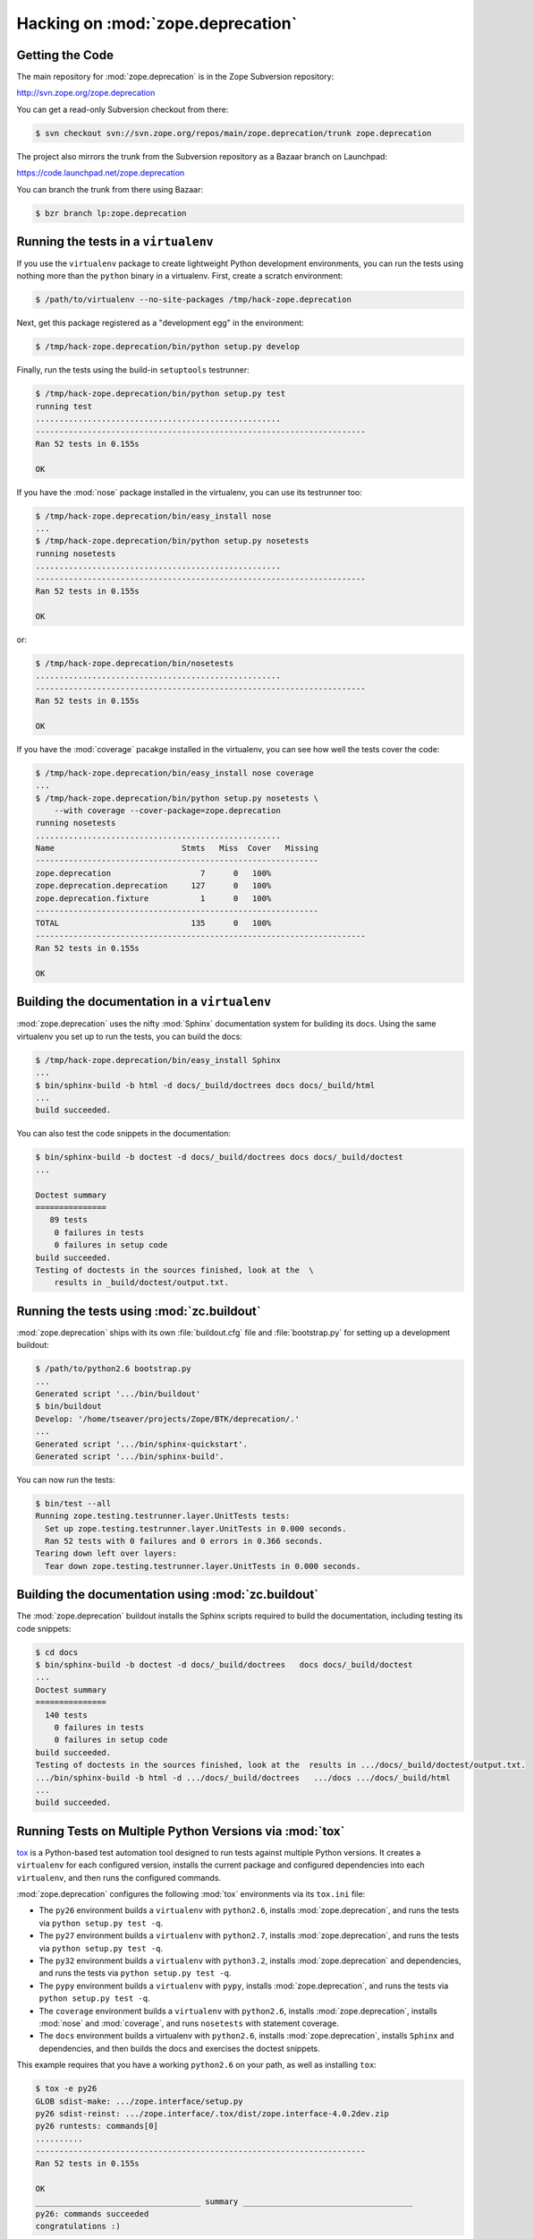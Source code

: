 Hacking on :mod:`zope.deprecation`
==================================


Getting the Code
-----------------

The main repository for :mod:`zope.deprecation` is in the Zope Subversion
repository:

http://svn.zope.org/zope.deprecation

You can get a read-only Subversion checkout from there:

.. code-block:: sh

   $ svn checkout svn://svn.zope.org/repos/main/zope.deprecation/trunk zope.deprecation

The project also mirrors the trunk from the Subversion repository as a
Bazaar branch on Launchpad:

https://code.launchpad.net/zope.deprecation

You can branch the trunk from there using Bazaar:

.. code-block:: sh

   $ bzr branch lp:zope.deprecation


Running the tests in a ``virtualenv``
-------------------------------------

If you use the ``virtualenv`` package to create lightweight Python
development environments, you can run the tests using nothing more
than the ``python`` binary in a virtualenv.  First, create a scratch
environment:

.. code-block:: sh

   $ /path/to/virtualenv --no-site-packages /tmp/hack-zope.deprecation

Next, get this package registered as a "development egg" in the
environment:

.. code-block:: sh

   $ /tmp/hack-zope.deprecation/bin/python setup.py develop

Finally, run the tests using the build-in ``setuptools`` testrunner:

.. code-block:: sh

   $ /tmp/hack-zope.deprecation/bin/python setup.py test
   running test
   ....................................................
   ----------------------------------------------------------------------
   Ran 52 tests in 0.155s

   OK

If you have the :mod:`nose` package installed in the virtualenv, you can
use its testrunner too:

.. code-block:: sh

   $ /tmp/hack-zope.deprecation/bin/easy_install nose
   ...
   $ /tmp/hack-zope.deprecation/bin/python setup.py nosetests
   running nosetests
   ....................................................
   ----------------------------------------------------------------------
   Ran 52 tests in 0.155s

   OK

or:

.. code-block:: sh

   $ /tmp/hack-zope.deprecation/bin/nosetests
   ....................................................
   ----------------------------------------------------------------------
   Ran 52 tests in 0.155s

   OK

If you have the :mod:`coverage` pacakge installed in the virtualenv,
you can see how well the tests cover the code:

.. code-block:: sh

   $ /tmp/hack-zope.deprecation/bin/easy_install nose coverage
   ...
   $ /tmp/hack-zope.deprecation/bin/python setup.py nosetests \
       --with coverage --cover-package=zope.deprecation
   running nosetests
   ....................................................
   Name                           Stmts   Miss  Cover   Missing
   ------------------------------------------------------------
   zope.deprecation                   7      0   100%   
   zope.deprecation.deprecation     127      0   100%   
   zope.deprecation.fixture           1      0   100%   
   ------------------------------------------------------------
   TOTAL                            135      0   100%   
   ----------------------------------------------------------------------
   Ran 52 tests in 0.155s

   OK


Building the documentation in a ``virtualenv``
----------------------------------------------

:mod:`zope.deprecation` uses the nifty :mod:`Sphinx` documentation system
for building its docs.  Using the same virtualenv you set up to run the
tests, you can build the docs:

.. code-block:: sh

   $ /tmp/hack-zope.deprecation/bin/easy_install Sphinx
   ...
   $ bin/sphinx-build -b html -d docs/_build/doctrees docs docs/_build/html
   ...
   build succeeded.

You can also test the code snippets in the documentation:

.. code-block:: sh

   $ bin/sphinx-build -b doctest -d docs/_build/doctrees docs docs/_build/doctest
   ...

   Doctest summary
   ===============
      89 tests
       0 failures in tests
       0 failures in setup code
   build succeeded.
   Testing of doctests in the sources finished, look at the  \
       results in _build/doctest/output.txt.


Running the tests using  :mod:`zc.buildout`
-------------------------------------------

:mod:`zope.deprecation` ships with its own :file:`buildout.cfg` file and
:file:`bootstrap.py` for setting up a development buildout:

.. code-block:: sh

   $ /path/to/python2.6 bootstrap.py
   ...
   Generated script '.../bin/buildout'
   $ bin/buildout
   Develop: '/home/tseaver/projects/Zope/BTK/deprecation/.'
   ...
   Generated script '.../bin/sphinx-quickstart'.
   Generated script '.../bin/sphinx-build'.

You can now run the tests:

.. code-block:: sh

   $ bin/test --all
   Running zope.testing.testrunner.layer.UnitTests tests:
     Set up zope.testing.testrunner.layer.UnitTests in 0.000 seconds.
     Ran 52 tests with 0 failures and 0 errors in 0.366 seconds.
   Tearing down left over layers:
     Tear down zope.testing.testrunner.layer.UnitTests in 0.000 seconds.


Building the documentation using :mod:`zc.buildout`
---------------------------------------------------

The :mod:`zope.deprecation` buildout installs the Sphinx scripts required to build
the documentation, including testing its code snippets:

.. code-block:: sh

   $ cd docs
   $ bin/sphinx-build -b doctest -d docs/_build/doctrees   docs docs/_build/doctest
   ...
   Doctest summary
   ===============
     140 tests
       0 failures in tests
       0 failures in setup code
   build succeeded.
   Testing of doctests in the sources finished, look at the  results in .../docs/_build/doctest/output.txt.
   .../bin/sphinx-build -b html -d .../docs/_build/doctrees   .../docs .../docs/_build/html
   ...
   build succeeded.


Running Tests on Multiple Python Versions via :mod:`tox`
--------------------------------------------------------

`tox <http://tox.testrun.org/latest/>`_ is a Python-based test automation
tool designed to run tests against multiple Python versions.  It creates
a ``virtualenv`` for each configured version, installs the current package
and configured dependencies into each ``virtualenv``, and then runs the
configured commands.
   
:mod:`zope.deprecation` configures the following :mod:`tox` environments via
its ``tox.ini`` file:

- The ``py26`` environment builds a ``virtualenv`` with ``python2.6``,
  installs :mod:`zope.deprecation`, and runs the tests
  via ``python setup.py test -q``.

- The ``py27`` environment builds a ``virtualenv`` with ``python2.7``,
  installs :mod:`zope.deprecation`, and runs the tests
  via ``python setup.py test -q``.

- The ``py32`` environment builds a ``virtualenv`` with ``python3.2``,
  installs :mod:`zope.deprecation` and dependencies, and runs the tests
  via ``python setup.py test -q``.

- The ``pypy`` environment builds a ``virtualenv`` with ``pypy``,
  installs :mod:`zope.deprecation`, and runs the tests
  via ``python setup.py test -q``.

- The ``coverage`` environment builds a ``virtualenv`` with ``python2.6``,
  installs :mod:`zope.deprecation`, installs
  :mod:`nose` and :mod:`coverage`, and runs ``nosetests`` with statement
  coverage.

- The ``docs`` environment builds a virtualenv with ``python2.6``, installs
  :mod:`zope.deprecation`, installs ``Sphinx`` and
  dependencies, and then builds the docs and exercises the doctest snippets.

This example requires that you have a working ``python2.6`` on your path,
as well as installing ``tox``:

.. code-block:: sh

   $ tox -e py26
   GLOB sdist-make: .../zope.interface/setup.py
   py26 sdist-reinst: .../zope.interface/.tox/dist/zope.interface-4.0.2dev.zip
   py26 runtests: commands[0]
   ..........
   ----------------------------------------------------------------------
   Ran 52 tests in 0.155s

   OK
   ___________________________________ summary ____________________________________
   py26: commands succeeded
   congratulations :)

Running ``tox`` with no arguments runs all the configured environments,
including building the docs and testing their snippets:

.. code-block:: sh

   $ tox
   GLOB sdist-make: .../zope.interface/setup.py
   py26 sdist-reinst: .../zope.interface/.tox/dist/zope.interface-4.0.2dev.zip
   py26 runtests: commands[0]
   ...
   Doctest summary
   ===============
     89 tests
      0 failures in tests
      0 failures in setup code
      0 failures in cleanup code
   build succeeded.
   ___________________________________ summary ____________________________________
   py26: commands succeeded
   py27: commands succeeded
   py32: commands succeeded
   pypy: commands succeeded
   coverage: commands succeeded
   docs: commands succeeded
   congratulations :)


Submitting a Bug Report
-----------------------

:mod:`zope.deprecation` tracks its bugs on Launchpad:

https://bugs.launchpad.net/zope.deprecation

Please submit bug reports and feature requests there.


Sharing Your Changes
--------------------

.. note::

   Please ensure that all tests are passing before you submit your code.
   If possible, your submission should include new tests for new features
   or bug fixes, although it is possible that you may have tested your
   new code by updating existing tests.

If you got a read-only checkout from the Subversion repository, and you
have made a change you would like to share, the best route is to let
Subversion help you make a patch file:

.. code-block:: sh

   $ svn diff > zope.deprecation-cool_feature.patch

You can then upload that patch file as an attachment to a Launchpad bug
report.

If you branched the code from Launchpad using Bazaar, you have another
option:  you can "push" your branch to Launchpad:

.. code-block:: sh

   $ bzr push lp:~tseaver/zope.deprecation/cool_feature

After pushing your branch, you can link it to a bug report on Launchpad,
or request that the maintainers merge your branch using the Launchpad
"merge request" feature.
